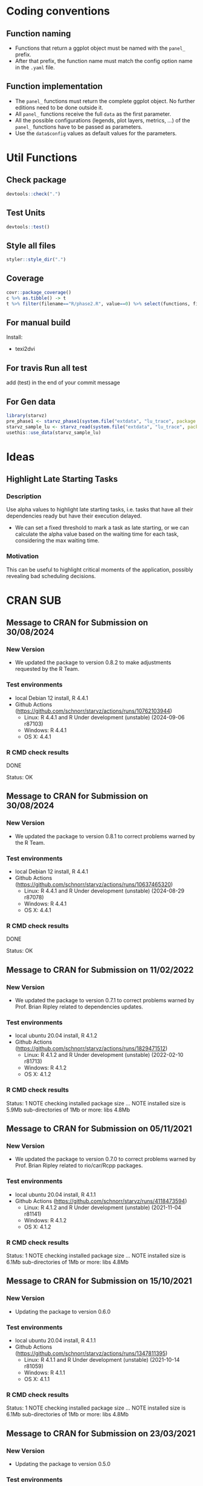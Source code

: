 #+STARTUP: overview indent
* Coding conventions
** Function naming
- Functions that return a ggplot object must be named with the
  =panel_= prefix.
- After that prefix, the function name must match the config option
  name in the =.yaml= file.

** Function implementation
- The =panel_= functions must return the complete ggplot object. No
  further editions need to be done outside it.
- All =panel_= functions receive the full =data= as the first parameter.
- All the possible configurations (legends, plot layers, metrics, ...)
  of the =panel_= functions have to be passed as parameters.
- Use the =data$config= values as default values for the parameters.

* Util Functions

** Check package
#+begin_src R
devtools::check(".")
#+end_src

** Test Units
#+begin_src R
devtools::test()
#+end_src

** Style all files
#+begin_src R
styler::style_dir(".")
#+end_src

** Coverage
#+begin_src R
covr::package_coverage()
c %>% as.tibble() -> t
t %>% filter(filename=="R/phase2.R", value==0) %>% select(functions, first_line, last_line) %>% data.frame()
#+end_src

** For manual build
Install:
- texi2dvi

** For travis Run all test
add (test) in the end of your commit message

** For Gen data
#+begin_src R
library(starvz)
pre_phase1 <- starvz_phase1(system.file("extdata", "lu_trace", package = "starvz"), lu_colors, state_filter=2, whichApplication="lu")
starvz_sample_lu <- starvz_read(system.file("extdata", "lu_trace", package = "starvz"), system.file("extdata", "config.yaml", package = "starvz"), selective=FALSE)
usethis::use_data(starvz_sample_lu)
#+end_src


* Ideas
** Highlight Late Starting Tasks
*** Description
Use alpha values to highlight late starting tasks, i.e. tasks that
have all their dependencies ready but have their execution delayed.

- We can set a fixed threshold to mark a task as late starting, or we
  can calculate the alpha value based on the waiting time for each
  task, considering the max waiting time.

*** Motivation
 This can be useful to highlight critical moments of the application,
 possibly revealing bad scheduling decisions.

* CRAN SUB
** Message to CRAN for Submission on 30/08/2024
*** New Version
- We updated the package to version 0.8.2 to make adjustments requested
  by the R Team.

*** Test environments
- local Debian 12 install, R 4.4.1
- Github Actions (https://github.com/schnorr/starvz/actions/runs/10762103944)
  - Linux: R 4.4.1 and R Under development (unstable) (2024-09-06 r87103)
  - Windows: R 4.4.1
  - OS X: 4.4.1

*** R CMD check results
 DONE

Status: OK

** Message to CRAN for Submission on 30/08/2024
*** New Version
- We updated the package to version 0.8.1 to correct problems warned
  by the R Team.

*** Test environments
- local Debian 12 install, R 4.4.1
- Github Actions (https://github.com/schnorr/starvz/actions/runs/10637465320)
  - Linux: R 4.4.1 and R Under development (unstable) (2024-08-29 r87078)
  - Windows: R 4.4.1
  - OS X: 4.4.1

*** R CMD check results
 DONE

Status: OK

** Message to CRAN for Submission on 11/02/2022
*** New Version
- We updated the package to version 0.7.1 to correct problems warned
  by Prof. Brian Ripley related to dependencies updates.

*** Test environments
- local ubuntu 20.04 install, R 4.1.2
- Github Actions (https://github.com/schnorr/starvz/actions/runs/1829471512)
  - Linux: R 4.1.2 and R Under development (unstable) (2022-02-10 r81713)
  - Windows: R 4.1.2
  - OS X: 4.1.2

*** R CMD check results
Status: 1 NOTE
checking installed package size ... NOTE
  installed size is  5.9Mb
  sub-directories of 1Mb or more:
    libs   4.8Mb
** Message to CRAN for Submission on 05/11/2021
*** New Version
- We updated the package to version 0.7.0 to correct problems warned
  by Prof. Brian Ripley related to rio/car/Rcpp packages.

*** Test environments
- local ubuntu 20.04 install, R 4.1.1
- Github Actions (https://github.com/schnorr/starvz/runs/4118473594)
  - Linux: R 4.1.2 and R Under development (unstable) (2021-11-04 r81141)
  - Windows: R 4.1.2
  - OS X: 4.1.2

*** R CMD check results
Status: 1 NOTE
checking installed package size ... NOTE
  installed size is  6.1Mb
  sub-directories of 1Mb or more:
    libs   4.8Mb

** Message to CRAN for Submission on 15/10/2021
*** New Version
- Updating the package to version 0.6.0

*** Test environments
- local ubuntu 20.04 install, R 4.1.1
- Github Actions (https://github.com/schnorr/starvz/actions/runs/1347811395)
  - Linux: R 4.1.1 and R Under development (unstable) (2021-10-14 r81059)
  - Windows: R 4.1.1
  - OS X: 4.1.1

*** R CMD check results
Status: 1 NOTE
checking installed package size ... NOTE
  installed size is  6.1Mb
  sub-directories of 1Mb or more:
    libs   4.8Mb

** Message to CRAN for Submission on 23/03/2021
*** New Version
- Updating the package to version 0.5.0

*** Test environments
- local ubuntu 20.04 install, R 4.0.4
- Github Actions (https://github.com/schnorr/starvz/actions/runs/680469177)
  - Linux: R 4.0.4 and R Under development (unstable) (2021-03-21 r80102)
  - Windows: R 4.0.4
  - OS X: 4.0.4

*** R CMD check results
Status: OK

** Message to CRAN for Submission on 25/08/2020
*** Test environments
- local ubuntu 20.04 install, R 3.6.3
- Travis-CI (https://travis-ci.org/github/schnorr/starvz/builds/721041088):
  - Linux: R 4.0.0
  - Windows: R 4.0.2
  - OS X: 4.0.2
- Win-Builder (devel, release and oldrelease)

*** R CMD check results

* checking CRAN incoming feasibility ... NOTE
Maintainer: ‘Lucas Leandro Nesi <lucas.nesi@inf.ufrgs.br>’

New submission

Status: 1 NOTE

This is our first submission.

** Message to CRAN for Submission on 27/08/2020

*** Resubmission
We made all the requested improvements:
 - Improved acronyms in Description
 - Removed almost all \dontrun in examples and used \donttest in examples that take >5s
   - The remaining \dontrun functions (R/atree.R) are for specific data that are not present in the package (large)
 - Removed commented code lines in examples (added the examples instead)
 - Removed all calls of options() and setwd() in extra scripts available in inst/tools

Thank you for all your comments

*** Test environments
- local ubuntu 20.04 install, R 3.6.3
- Travis-CI (https://travis-ci.org/github/schnorr/starvz/builds/721814619):
  - Linux: R 4.0.0
  - Windows: R 4.0.2
  - OS X: 4.0.2
- Win-Builder (devel, release and oldrelease)

*** R CMD check results

* checking CRAN incoming feasibility ... NOTE
Maintainer: ‘Lucas Leandro Nesi <lucas.nesi@inf.ufrgs.br>’

New submission

* checking for future file timestamps ... NOTE
unable to verify current time

Status: 2 NOTEs

This is a new package.
And it seems that http://worldclockapi.com/ is down.
